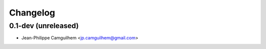 Changelog
=========

0.1-dev (unreleased)
------------------------

- Jean-Philippe Camguilhem <jp.camguilhem@gmail.com>
